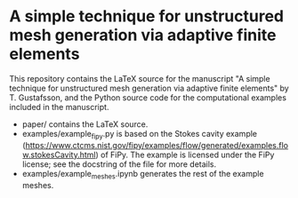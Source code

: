 * A simple technique for unstructured mesh generation via adaptive finite elements

This repository contains the LaTeX source for the manuscript "A simple technique
for unstructured mesh generation via adaptive finite elements" by T. Gustafsson,
and the Python source code for the computational examples included in the
manuscript.

- paper/ contains the LaTeX source.
- examples/example_fipy.py is based on the Stokes cavity example
  (https://www.ctcms.nist.gov/fipy/examples/flow/generated/examples.flow.stokesCavity.html)
  of FiPy. The example is licensed under the FiPy license; see the docstring of
  the file for more details.
- examples/example_meshes.ipynb generates the rest of the example meshes.
